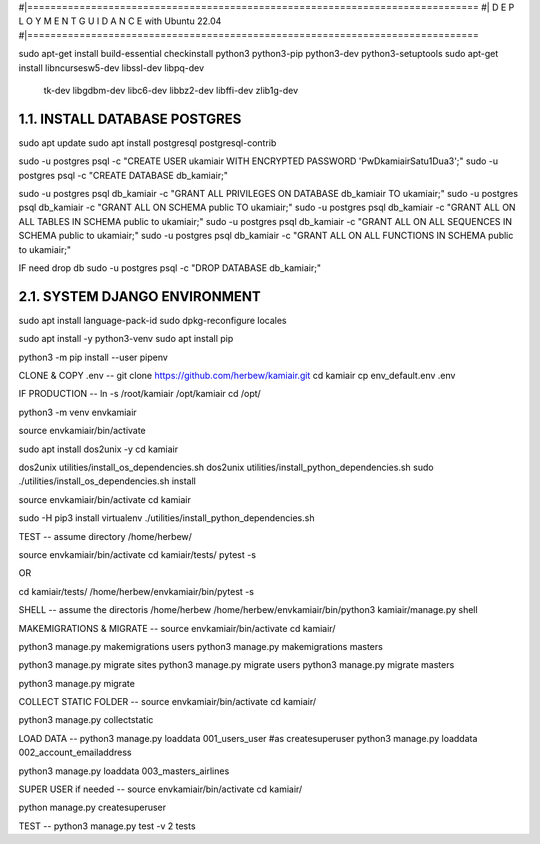 #|==============================================================================
#|          D E P L O Y M E N T   G U I D A N C E with Ubuntu 22.04
#|==============================================================================

sudo apt-get install build-essential checkinstall python3 python3-pip python3-dev python3-setuptools
sudo apt-get install libncursesw5-dev libssl-dev libpq-dev \
    tk-dev libgdbm-dev libc6-dev libbz2-dev libffi-dev zlib1g-dev

1.1. INSTALL DATABASE POSTGRES 
--------------------------------------------------------------------------------
sudo apt update
sudo apt install postgresql postgresql-contrib

sudo -u postgres psql -c "CREATE USER ukamiair WITH ENCRYPTED PASSWORD 'PwDkamiairSatu1Dua3';"
sudo -u postgres psql -c "CREATE DATABASE db_kamiair;"


sudo -u postgres psql db_kamiair -c "GRANT ALL PRIVILEGES ON DATABASE db_kamiair TO ukamiair;"
sudo -u postgres psql db_kamiair -c "GRANT ALL ON SCHEMA public TO ukamiair;"
sudo -u postgres psql db_kamiair -c "GRANT ALL ON ALL TABLES IN SCHEMA public to ukamiair;"
sudo -u postgres psql db_kamiair -c "GRANT ALL ON ALL SEQUENCES IN SCHEMA public to ukamiair;"
sudo -u postgres psql db_kamiair -c "GRANT ALL ON ALL FUNCTIONS IN SCHEMA public to ukamiair;"

IF need drop db
sudo -u postgres psql -c "DROP DATABASE db_kamiair;"


2.1. SYSTEM DJANGO ENVIRONMENT
-------------------------------------------------------------------------------

sudo apt install language-pack-id
sudo dpkg-reconfigure locales

sudo apt install -y python3-venv 
sudo apt install pip

python3 -m pip install --user pipenv

CLONE & COPY .env
--
git clone  https://github.com/herbew/kamiair.git
cd kamiair
cp env_default.env .env



IF PRODUCTION
--
ln -s /root/kamiair /opt/kamiair
cd /opt/

python3 -m venv envkamiair

source envkamiair/bin/activate


sudo apt install dos2unix -y 
cd kamiair

dos2unix utilities/install_os_dependencies.sh
dos2unix utilities/install_python_dependencies.sh
sudo ./utilities/install_os_dependencies.sh install

source envkamiair/bin/activate
cd kamiair

sudo -H pip3 install virtualenv
./utilities/install_python_dependencies.sh


TEST
--
assume directory /home/herbew/

source envkamiair/bin/activate
cd kamiair/tests/
pytest -s

OR

cd kamiair/tests/
/home/herbew/envkamiair/bin/pytest -s

SHELL
--
assume the directoris /home/herbew
/home/herbew/envkamiair/bin/python3 kamiair/manage.py shell


MAKEMIGRATIONS & MIGRATE
--
source envkamiair/bin/activate
cd kamiair/

python3 manage.py makemigrations users
python3 manage.py makemigrations masters

python3 manage.py migrate sites
python3 manage.py migrate users
python3 manage.py migrate masters

python3 manage.py migrate

COLLECT STATIC FOLDER
--
source envkamiair/bin/activate
cd kamiair/

python3 manage.py collectstatic


LOAD DATA
--
python3 manage.py loaddata 001_users_user #as createsuperuser
python3 manage.py loaddata 002_account_emailaddress

python3 manage.py loaddata 003_masters_airlines



SUPER USER if needed 
--
source envkamiair/bin/activate
cd kamiair/

python manage.py createsuperuser


TEST
--
python3 manage.py test -v 2 tests





